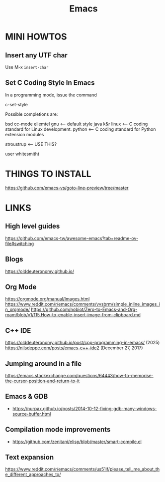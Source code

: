 #+Title: Emacs

* MINI HOWTOS

** Insert any UTF char

Use M-x  =insert-char=

** Set C Coding Style In Emacs

In a programming mode, issue the command

   c-set-style

Possible completions are:

  bsd
  cc-mode
  ellemtel
  gnu           <--- default style
  java
  k&r
  linux         <--- C coding standard for Linux development.
  python        <--- C coding standard for Python extension modules

  stroustrup    <--- USE THIS?

  user
  whitesmitht

* THINGS TO INSTALL

https://github.com/emacs-vs/goto-line-preview/tree/master

* LINKS

** High level guides

https://github.com/emacs-tw/awesome-emacs?tab=readme-ov-file#switching

** Blogs

https://olddeuteronomy.github.io/


** Org Mode

https://orgmode.org/manual/Images.html
https://www.reddit.com/r/emacs/comments/vvsbrm/simple_inline_images_in_orgmode/
https://github.com/nobiot/Zero-to-Emacs-and-Org-roam/blob/v1/115.How-to-enable-insert-image-from-clipboard.md
** C++ IDE
https://olddeuteronomy.github.io/post/cpp-programming-in-emacs/ (2025)
https://nilsdeppe.com/posts/emacs-c++-ide2 (December 27, 2017)

** Jumping around in a file

https://emacs.stackexchange.com/questions/64443/how-to-memorise-the-cursor-position-and-return-to-it
** Emacs & GDB

- https://nurpax.github.io/posts/2014-10-12-fixing-gdb-many-windows-source-buffer.html

** Compilation mode improvements

- https://github.com/zenitani/elisp/blob/master/smart-compile.el


** Text expansion

https://www.reddit.com/r/emacs/comments/us51if/please_tell_me_about_the_different_approaches_to/
